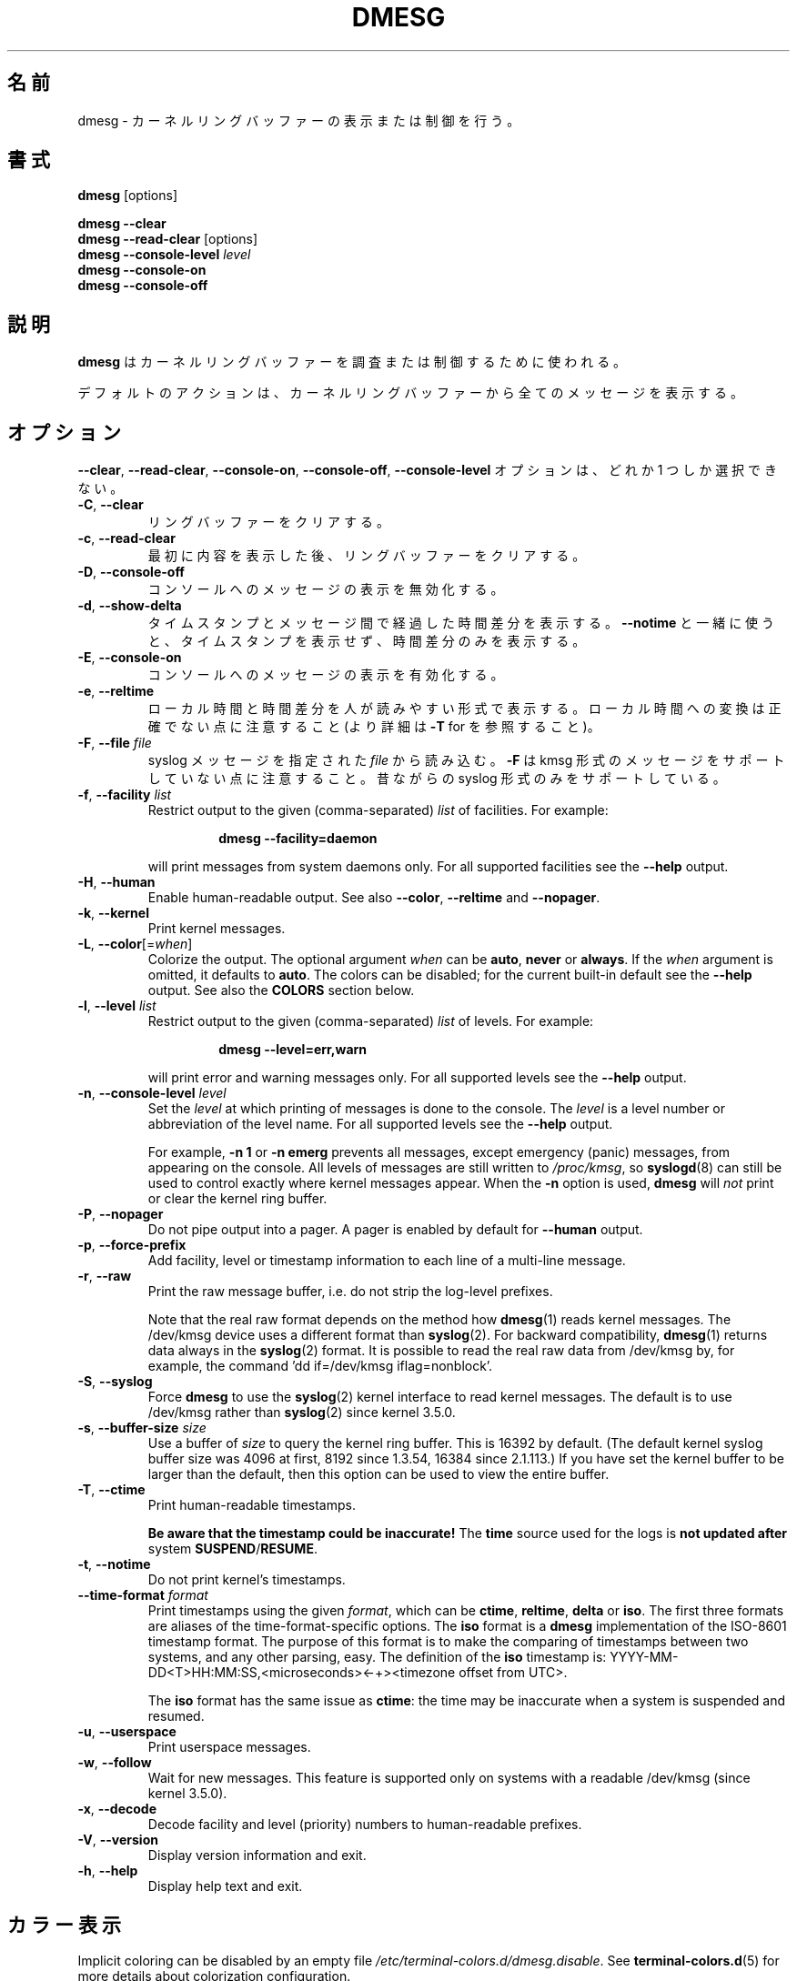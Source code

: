 .\" Copyright 1993 Rickard E. Faith (faith@cs.unc.edu)
.\" May be distributed under the GNU General Public License
.\"
.\" Japanese Version Copyright (c) 2020 Yuichi SATO
.\"         all rights reserved.
.\" Translated Sun Apr  5 00:45:54 JST 2020
.\"         by Yuichi SATO <ysato444@ybb.ne.jp>
.\"
.TH DMESG "1" "July 2012" "util-linux" "User Commands"
.\"O .SH NAME
.SH 名前
.\"O dmesg \- print or control the kernel ring buffer
dmesg \- カーネルリングバッファーの表示または制御を行う。
.\"O .SH SYNOPSIS
.SH 書式
.B dmesg
[options]
.sp
.B dmesg \-\-clear
.br
.BR "dmesg \-\-read\-clear " [options]
.br
.BI "dmesg \-\-console\-level " level
.br
.B dmesg \-\-console\-on
.br
.B dmesg \-\-console\-off
.\"O .SH DESCRIPTION
.SH 説明
.\"O .B dmesg
.\"O is used to examine or control the kernel ring buffer.
.B dmesg
はカーネルリングバッファーを調査または制御するために使われる。
.PP
.\"O The default action is to display all messages from the kernel ring buffer.
デフォルトのアクションは、カーネルリングバッファーから全てのメッセージを
表示する。
.\"O .SH OPTIONS
.SH オプション
.\"O The
.\"O .BR \-\-clear ,
.\"O .BR \-\-read\-clear ,
.\"O .BR \-\-console\-on ,
.\"O .BR \-\-console\-off ,
.\"O and
.\"O .B \-\-console\-level
.\"O options are mutually exclusive.
.BR \-\-clear ,
.BR \-\-read\-clear ,
.BR \-\-console\-on ,
.BR \-\-console\-off ,
.B \-\-console\-level
オプションは、どれか 1 つしか選択できない。
.PP
.IP "\fB\-C\fR, \fB\-\-clear\fR"
.\"O Clear the ring buffer.
リングバッファーをクリアする。
.IP "\fB\-c\fR, \fB\-\-read\-clear\fR"
.\"O Clear the ring buffer after first printing its contents.
最初に内容を表示した後、リングバッファーをクリアする。
.IP "\fB\-D\fR, \fB\-\-console\-off\fR"
.\"O Disable the printing of messages to the console.
コンソールへのメッセージの表示を無効化する。
.IP "\fB\-d\fR, \fB\-\-show\-delta\fR"
.\"O Display the timestamp and the time delta spent between messages.  If used
.\"O together with
.\"O .B \-\-notime
.\"O then only the time delta without the timestamp is printed.
タイムスタンプとメッセージ間で経過した時間差分を表示する。
.B \-\-notime
と一緒に使うと、タイムスタンプを表示せず、時間差分のみを表示する。
.IP "\fB\-E\fR, \fB\-\-console\-on\fR"
.\"O Enable printing messages to the console.
コンソールへのメッセージの表示を有効化する。
.IP "\fB\-e\fR, \fB\-\-reltime\fR"
.\"O Display the local time and the delta in human-readable format.  Be aware that
.\"O conversion to the local time could be inaccurate (see \fB\-T\fR for more
.\"O details).
ローカル時間と時間差分を人が読みやすい形式で表示する。
ローカル時間への変換は正確でない点に注意すること
(より詳細は \fB\-T\fR for を参照すること)。
.IP "\fB\-F\fR, \fB\-\-file \fIfile\fR"
.\"O Read the syslog messages from the given
.\"O .IR file .
.\"O .\"O Note that \fB\-F\fR does not support messages in kmsg format. The old syslog format is supported only.
syslog メッセージを指定された
.I file
から読み込む。
\fB\-F\fR は kmsg 形式のメッセージをサポートしていない点に注意すること。
昔ながらの syslog 形式のみをサポートしている。
.IP "\fB\-f\fR, \fB\-\-facility \fIlist\fR"
Restrict output to the given (comma-separated)
.I list
of facilities.  For example:
.PP
.RS 14
.B dmesg \-\-facility=daemon
.RE
.IP
will print messages from system daemons only.  For all supported facilities
see the
.B \-\-help
output.
.IP "\fB\-H\fR, \fB\-\-human\fR"
Enable human-readable output.  See also \fB\-\-color\fR, \fB\-\-reltime\fR
and \fB\-\-nopager\fR.
.IP "\fB\-k\fR, \fB\-\-kernel\fR"
Print kernel messages.
.IP "\fB\-L\fR, \fB\-\-color\fR[=\fIwhen\fR]"
Colorize the output.  The optional argument \fIwhen\fP
can be \fBauto\fR, \fBnever\fR or \fBalways\fR.  If the \fIwhen\fR argument is omitted,
it defaults to \fBauto\fR.  The colors can be disabled; for the current built-in default
see the \fB\-\-help\fR output.  See also the \fBCOLORS\fR section below.
.IP  "\fB\-l\fR, \fB\-\-level \fIlist\fR"
Restrict output to the given (comma-separated)
.I list
of levels.  For example:
.PP
.RS 14
.B dmesg \-\-level=err,warn
.RE
.IP
will print error and warning messages only.  For all supported levels see the
.B \-\-help
output.
.IP "\fB\-n\fR, \fB\-\-console\-level \fIlevel\fR
Set the
.I level
at which printing of messages is done to the console.  The
.I level
is a level number or abbreviation of the level name.  For all supported
levels see the
.B \-\-help
output.
.sp
For example,
.B \-n 1
or
.B \-n emerg
prevents all messages, except emergency (panic) messages, from appearing on
the console.  All levels of messages are still written to
.IR /proc/kmsg ,
so
.BR syslogd (8)
can still be used to control exactly where kernel messages appear.  When the
.B \-n
option is used,
.B dmesg
will
.I not
print or clear the kernel ring buffer.
.IP "\fB\-P\fR, \fB\-\-nopager\fR"
Do not pipe output into a pager.  A pager is enabled by default for \fB\-\-human\fR output.
.IP "\fB\-p\fR, \fB\-\-force\-prefix\fR"
Add facility, level or timestamp information to each line of a multi-line message.
.IP "\fB\-r\fR, \fB\-\-raw\fR"
Print the raw message buffer, i.e. do not strip the log-level prefixes.

Note that the real raw format depends on the method how
.BR dmesg (1)
reads kernel messages.  The /dev/kmsg device uses a different format than
.BR syslog (2).
For backward compatibility,
.BR dmesg (1)
returns data always in the
.BR syslog (2)
format.  It is possible to read the real raw data from /dev/kmsg by, for example,
the command 'dd if=/dev/kmsg iflag=nonblock'.
.IP "\fB\-S\fR, \fB\-\-syslog\fR"
Force \fBdmesg\fR to use the
.BR syslog (2)
kernel interface to read kernel messages.  The default is to use /dev/kmsg rather
than
.BR syslog (2)
since kernel 3.5.0.
.IP "\fB\-s\fR, \fB\-\-buffer\-size \fIsize\fR
Use a buffer of
.I size
to query the kernel ring buffer.  This is 16392 by default.  (The default
kernel syslog buffer size was 4096 at first, 8192 since 1.3.54, 16384 since
2.1.113.)  If you have set the kernel buffer to be larger than the default,
then this option can be used to view the entire buffer.
.IP "\fB\-T\fR, \fB\-\-ctime\fR"
Print human-readable timestamps.
.IP
.B Be aware that the timestamp could be inaccurate!
The
.B time
source used for the logs is
.B not updated after
system
.BR SUSPEND / RESUME .
.IP "\fB\-t\fR, \fB\-\-notime\fR"
Do not print kernel's timestamps.
.IP "\fB\-\-time\-format\fR \fIformat\fR"
Print timestamps using the given \fIformat\fR, which can be
.BR ctime ,
.BR reltime ,
.B delta
or
.BR iso .
The first three formats are aliases of the time-format-specific options.
The
.B iso
format is a
.B dmesg
implementation of the ISO-8601 timestamp format.  The purpose of this format is
to make the comparing of timestamps between two systems, and any other parsing,
easy.  The definition of the \fBiso\fR timestamp is:
YYYY-MM-DD<T>HH:MM:SS,<microseconds><-+><timezone offset from UTC>.
.IP
The
.B iso
format has the same issue as
.BR ctime :
the time may be inaccurate when a system is suspended and resumed.
.TP
.BR \-u , " \-\-userspace"
Print userspace messages.
.TP
.BR \-w , " \-\-follow"
Wait for new messages.  This feature is supported only on systems with
a readable /dev/kmsg (since kernel 3.5.0).
.TP
.BR \-x , " \-\-decode"
Decode facility and level (priority) numbers to human-readable prefixes.
.TP
.BR \-V , " \-\-version"
Display version information and exit.
.TP
.BR \-h , " \-\-help"
Display help text and exit.
.\"O .SH COLORS
.SH カラー表示
Implicit coloring can be disabled by an empty file \fI/etc/terminal-colors.d/dmesg.disable\fR.
See
.BR terminal-colors.d (5)
for more details about colorization configuration.
.PP
The logical color names supported by
.B dmesg
are:
.TP
.B subsys
The message sub-system prefix (e.g. "ACPI:").
.TP
.B time
The message timestamp.
.TP
.B timebreak
The message timestamp in short ctime format in \fB\-\-reltime\fR 
or \fB\-\-human\fR output.
.TP
.B alert
The text of the message with the alert log priority.
.TP
.B crit
The text of the message with the critical log priority.
.TP
.B err
The text of the message with the error log priority.
.TP
.B warn
The text of the message with the warning log priority.
.TP
.B segfault
The text of the message that inform about segmentation fault.
.\"O .SH EXIT STATUS
.SH 返り値
.B dmesg
can fail reporting permission denied error.  This is usually caused by
.B dmesg_restrict
kernel setting, please see
.BR syslog (2)
for more details.
.\"O .SH SEE ALSO
.SH 関連項目
.BR terminal-colors.d (5),
.BR syslogd (8)
.\"O .SH AUTHORS
.SH 著者
.MT kzak@redhat.com
Karel Zak
.ME

.br
.B dmesg
was originally written by
.MT tytso@athena.mit.edu
Theodore Ts'o
.ME
.\"O .SH AVAILABILITY
.SH 入手方法
.\"O The dmesg command is part of the util-linux package and is available from
.\"O .UR https://\:www.kernel.org\:/pub\:/linux\:/utils\:/util-linux/
.\"O Linux Kernel Archive
.\"O .UE .
dmesg コマンドは util-linux パッケージの一部であり、
.UR https://\:www.kernel.org\:/pub\:/linux\:/utils\:/util-linux/
Linux Kernel Archive
.UE
から入手できる。
